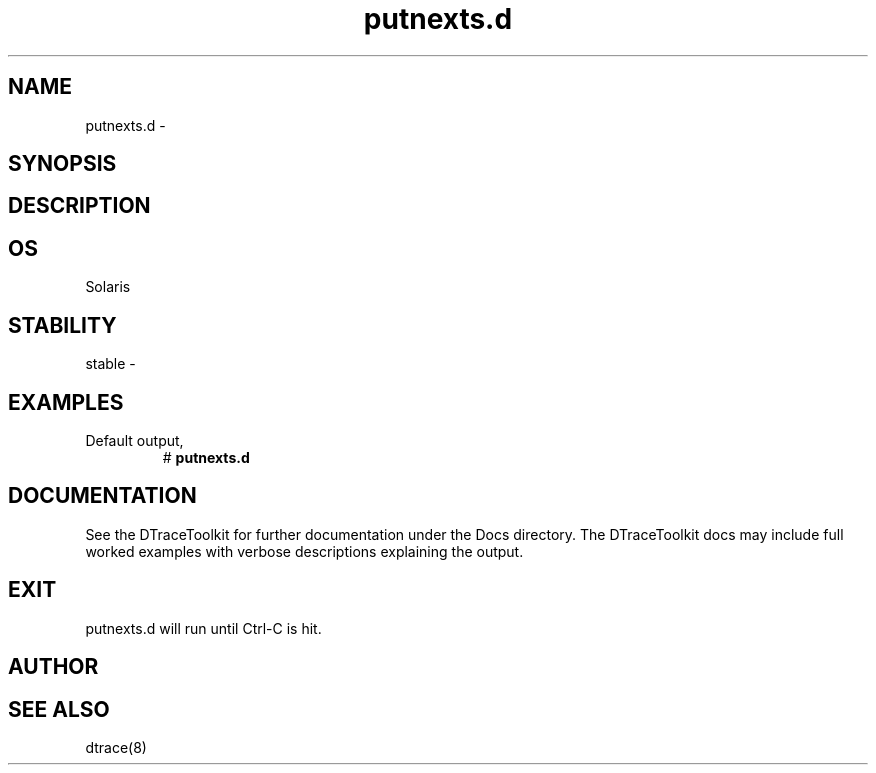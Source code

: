 .TH putnexts.d 8   "$Date:: 2007-09-12 #$" "USER COMMANDS"
.SH NAME
putnexts.d - 
.SH SYNOPSIS
.SH DESCRIPTION

.SH OS
Solaris
.SH STABILITY
stable - 
.SH EXAMPLES
.TP
Default output,
# 
.B putnexts.d
.PP
.PP
.SH DOCUMENTATION
See the DTraceToolkit for further documentation under the 
Docs directory. The DTraceToolkit docs may include full worked
examples with verbose descriptions explaining the output.
.SH EXIT
putnexts.d will run until Ctrl-C is hit.
.SH AUTHOR

.SH SEE ALSO
dtrace(8)
